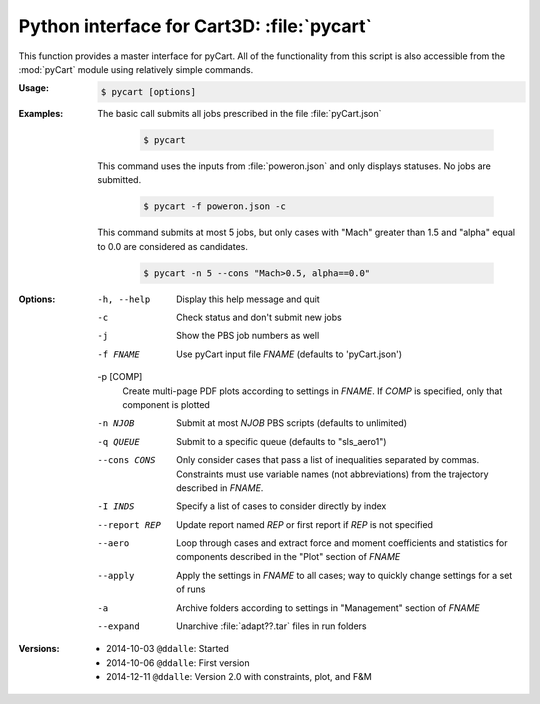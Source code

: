 
Python interface for Cart3D: :file:`pycart`
===========================================

This function provides a master interface for pyCart.  All of the functionality
from this script is also accessible from the :mod:`pyCart` module using
relatively simple commands.

:Usage:
    .. code-block:: bash
    
        $ pycart [options]
        
:Examples:
    
    The basic call submits all jobs prescribed in the file :file:`pyCart.json`
    
        .. code-block:: bash
            
            $ pycart
            
    This command uses the inputs from :file:`poweron.json` and only displays
    statuses.  No jobs are submitted.
    
        .. code-block:: bash
        
            $ pycart -f poweron.json -c
            
    This command submits at most 5 jobs, but only cases with "Mach" greater
    than 1.5 and "alpha" equal to 0.0 are considered as candidates.
    
        .. code-block:: bash
        
            $ pycart -n 5 --cons "Mach>0.5, alpha==0.0"
    
:Options:

    -h, --help
        Display this help message and quit
        
    -c
        Check status and don't submit new jobs
    
    -j
        Show the PBS job numbers as well
        
    -f FNAME
        Use pyCart input file *FNAME* (defaults to 'pyCart.json')
        
    -p [COMP]
        Create multi-page PDF plots according to settings in *FNAME*.  If 
        *COMP* is specified, only that component is plotted

    -n NJOB
        Submit at most *NJOB* PBS scripts (defaults to unlimited)
        
    -q QUEUE
        Submit to a specific queue (defaults to "sls_aero1")
        
    --cons CONS
        Only consider cases that pass a list of inequalities separated by
        commas.  Constraints must use variable names (not abbreviations) from
        the trajectory described in *FNAME*.
        
    -I INDS
        Specify a list of cases to consider directly by index
        
    --report REP
        Update report named *REP* or first report if *REP* is not specified
        
    --aero
        Loop through cases and extract force and moment coefficients and
        statistics for components described in the "Plot" section of *FNAME*
        
    --apply
        Apply the settings in *FNAME* to all cases; way to quickly change
        settings for a set of runs

    -a
        Archive folders according to settings in "Management" section of
        *FNAME*

    --expand
        Unarchive :file:`adapt??.tar` files in run folders

:Versions:
    * 2014-10-03 ``@ddalle``: Started
    * 2014-10-06 ``@ddalle``: First version
    * 2014-12-11 ``@ddalle``: Version 2.0 with constraints, plot, and F&M
